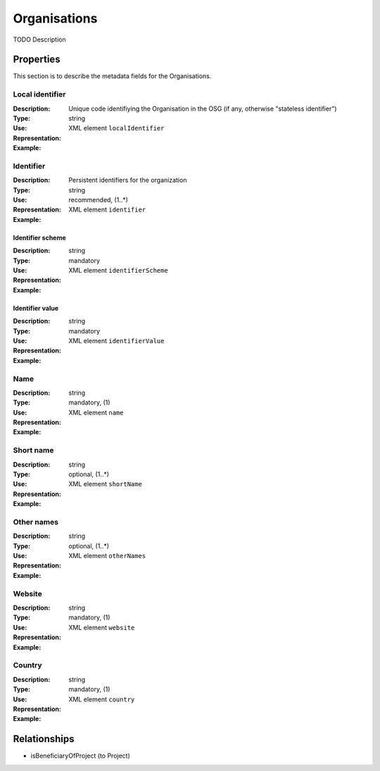 .. _Organizations:

Organisations
#############
TODO Description

Properties
==========
This section is to describe the metadata fields for the Organisations.

Local identifier
----
:Description: Unique code identifiying the Organisation in the OSG (if any, otherwise "stateless identifier")
:Type: string 
:Use: 
:Representation: XML element ``localIdentifier``
:Example: 
.. code-block:: xml
   :linenos:

    <tag>...</tag>

Identifier
----
:Description: Persistent identifiers for the organization
:Type: string
:Use: recommended, (1..*)
:Representation: XML element ``identifier``
:Example: 
.. code-block:: xml
   :linenos:

    <tag>...</tag>

Identifier scheme
^^^^^^^^
:Description: 
:Type: string
:Use: mandatory
:Representation: XML element ``identifierScheme``
:Example: 
.. code-block:: xml
   :linenos:

    <tag>...</tag>

Identifier value
^^^^^^^^
:Description: 
:Type: string
:Use: mandatory
:Representation: XML element ``identifierValue``
:Example: 
.. code-block:: xml
   :linenos:

    <tag>...</tag>

Name
----
:Description: 
:Type: string
:Use: mandatory, (1)
:Representation: XML element ``name``
:Example: 
.. code-block:: xml
   :linenos:

    <tag>...</tag>

Short name
----
:Description: 
:Type: string
:Use: optional, (1..*)
:Representation: XML element ``shortName``
:Example: 
.. code-block:: xml
   :linenos:

    <tag>...</tag>

Other names
----
:Description: 
:Type: string
:Use: optional, (1..*)
:Representation: XML element ``otherNames``
:Example: 
.. code-block:: xml
   :linenos:

    <tag>...</tag>

Website
----
:Description: 
:Type: string
:Use: mandatory, (1)
:Representation: XML element ``website``
:Example: 
.. code-block:: xml
   :linenos:

    <tag>...</tag>

Country
----
:Description: 
:Type: string
:Use: mandatory, (1)
:Representation: XML element ``country``
:Example: 
.. code-block:: xml
   :linenos:

    <tag>...</tag>



Relationships
=============
- isBeneficiaryOfProject (to Project)